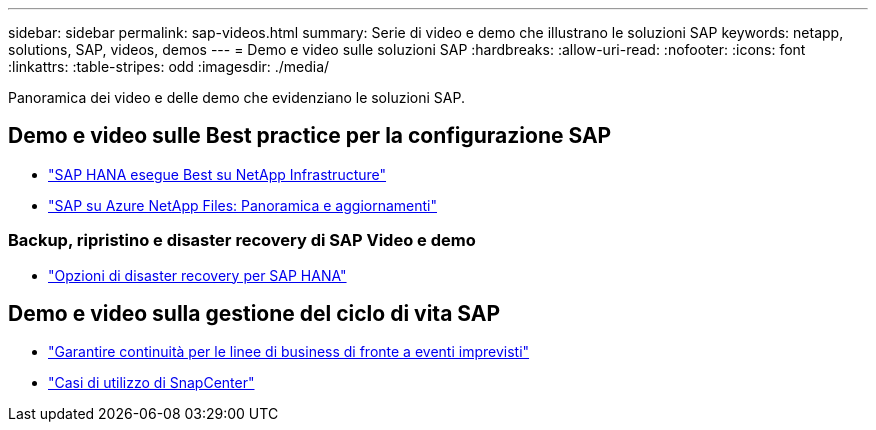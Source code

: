 ---
sidebar: sidebar 
permalink: sap-videos.html 
summary: Serie di video e demo che illustrano le soluzioni SAP 
keywords: netapp, solutions, SAP, videos, demos 
---
= Demo e video sulle soluzioni SAP
:hardbreaks:
:allow-uri-read: 
:nofooter: 
:icons: font
:linkattrs: 
:table-stripes: odd
:imagesdir: ./media/


[role="lead"]
Panoramica dei video e delle demo che evidenziano le soluzioni SAP.



== Demo e video sulle Best practice per la configurazione SAP

* link:https://media.netapp.com/video-detail/71853836-ac06-50bf-a579-01ff36851580/sap-hana-runs-best-on-netapp-infrastructure-brk-1114-2["SAP HANA esegue Best su NetApp Infrastructure"^]
* link:https://media.netapp.com/video-detail/60bf8c7c-d14d-5463-b839-4e1c8daca1a3/sap-on-azure-netapp-files-overview-and-updates-brk-1453-2["SAP su Azure NetApp Files: Panoramica e aggiornamenti"^]




=== Backup, ripristino e disaster recovery di SAP Video e demo

* link:https://media.netapp.com/video-detail/6b94b9c3-0862-5da8-8332-5aa1ffe86419/disaster-recovery-options-for-sap-hana["Opzioni di disaster recovery per SAP HANA"^]




== Demo e video sulla gestione del ciclo di vita SAP

* link:https://media.netapp.com/video-detail/c1229d10-fe84-58f1-9cdf-ca3c0f9d9104/ensure-continuity-for-lines-of-business-in-the-face-of-unexpected-events["Garantire continuità per le linee di business di fronte a eventi imprevisti"^]
* link:https://media.netapp.com/video-detail/1c753169-f70d-5f2b-b798-cd09a604541c/snapcenter-use-cases["Casi di utilizzo di SnapCenter"^]

